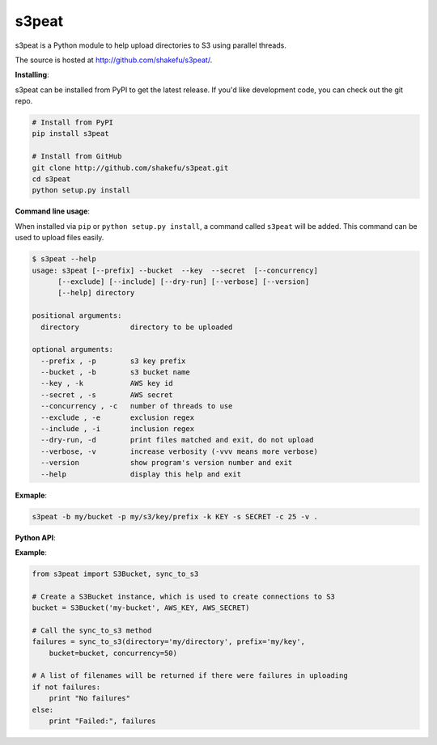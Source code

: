 s3peat
======

s3peat is a Python module to help upload directories to S3 using parallel
threads.

The source is hosted at `<http://github.com/shakefu/s3peat/>`_.

**Installing**:

s3peat can be installed from PyPI to get the latest release. If you'd like
development code, you can check out the git repo.

.. code-block:: bash

   # Install from PyPI
   pip install s3peat

   # Install from GitHub
   git clone http://github.com/shakefu/s3peat.git
   cd s3peat
   python setup.py install

**Command line usage**:

When installed via ``pip`` or ``python setup.py install``, a command called
``s3peat`` will be added. This command can be used to upload files easily.

.. code-block:: bash

   $ s3peat --help
   usage: s3peat [--prefix] --bucket  --key  --secret  [--concurrency]
         [--exclude] [--include] [--dry-run] [--verbose] [--version]
         [--help] directory

   positional arguments:
     directory            directory to be uploaded

   optional arguments:
     --prefix , -p        s3 key prefix
     --bucket , -b        s3 bucket name
     --key , -k           AWS key id
     --secret , -s        AWS secret
     --concurrency , -c   number of threads to use
     --exclude , -e       exclusion regex
     --include , -i       inclusion regex
     --dry-run, -d        print files matched and exit, do not upload
     --verbose, -v        increase verbosity (-vvv means more verbose)
     --version            show program's version number and exit
     --help               display this help and exit

**Exmaple**:

.. code-block:: bash

   s3peat -b my/bucket -p my/s3/key/prefix -k KEY -s SECRET -c 25 -v .


**Python API**:

**Example**:

.. code-block:: python

    from s3peat import S3Bucket, sync_to_s3

    # Create a S3Bucket instance, which is used to create connections to S3
    bucket = S3Bucket('my-bucket', AWS_KEY, AWS_SECRET)

    # Call the sync_to_s3 method
    failures = sync_to_s3(directory='my/directory', prefix='my/key',
        bucket=bucket, concurrency=50)

    # A list of filenames will be returned if there were failures in uploading
    if not failures:
        print "No failures"
    else:
        print "Failed:", failures


